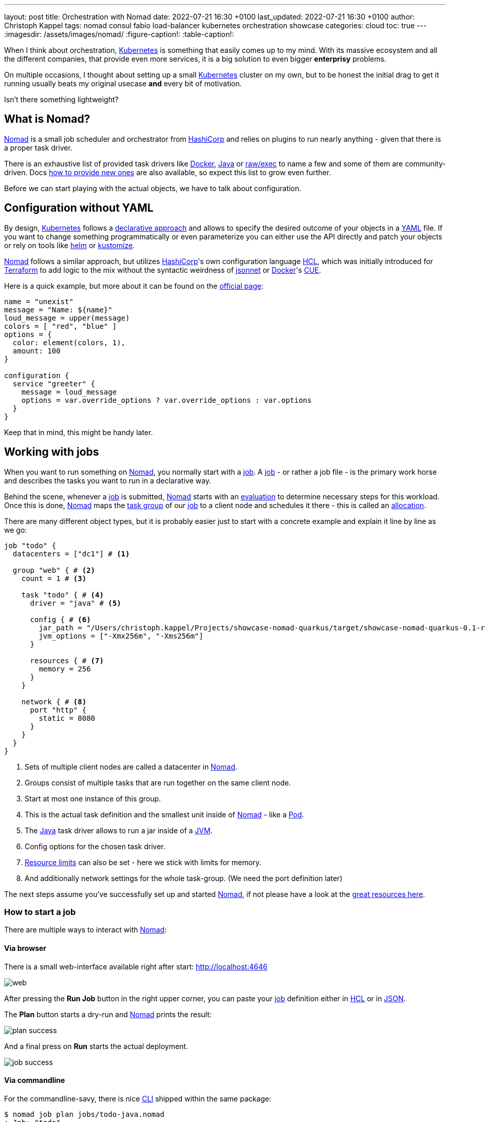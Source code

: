 ---
layout: post
title: Orchestration with Nomad
date: 2022-07-21 16:30 +0100
last_updated: 2022-07-21 16:30 +0100
author: Christoph Kappel
tags: nomad consul fabio load-balancer kubernetes orchestration showcase
categories: cloud
toc: true
---
ifdef::asciidoctorconfigdir[]
:imagesdir: {asciidoctorconfigdir}/../assets/images/nomad
endif::[]
ifndef::asciidoctorconfigdir[]
:imagesdir: /assets/images/nomad/
endif::[]
:figure-caption!:
:table-caption!:

:1: https://www.nomadproject.io/docs/concepts/scheduling/scheduling
:2: https://www.nomadproject.io/docs/job-specification/artifact#artifact-stanza=
:3: https://martinfowler.com/bliki/CanaryRelease.html
:4: https://www.nomadproject.io/docs/job-specification/check#check-stanza=
:5: https://en.wikipedia.org/wiki/Command-line_interface
:6: https://www.consul.io/
:7: https://docs.dagger.io/1215/what-is-cue/
:8: https://curl.se/
:9: https://kubernetes.io/docs/tasks/manage-kubernetes-objects/declarative-config/
:10: https://www.nomadproject.io/docs/drivers/docker
:11: https://www.nomadproject.io/docs/job-specification/network#dynamic-ports=
:12: https://www.nomadproject.io/docs/concepts/scheduling/scheduling
:13: https://fabiolb.net/
:14: https://learn.hashicorp.com/tutorials/nomad/get-started-intro
:15: https://www.hashicorp.com/
:16: https://github.com/hashicorp/hcl
:17: https://helm.se
:18: https://www.nomadproject.io/docs/internals/plugins/task-drivers
:19: https://www.nomadproject.io/docs/drivers/java
:20: https://www.nomadproject.io/api-docs/jobs
:21: https://www.nomadproject.io/docs/commands/job/plan
:22: https://www.nomadproject.io/docs/commands/job/promote
:23: https://www.nomadproject.io/docs/job-specification/job
:24: https://www.nomadproject.io/docs/job-specification/job
:25: https://jsonnet.org/
:26: https://www.json.org/json-en.html
:27: https://en.wikipedia.org/wiki/Java_virtual_machine
:28: https://kubernetes.io/
:29: https://kustomize.io/
:30: https://www.nomadproject.io
:31: https://github.com/hashicorp/hcl/blob/main/hclsyntax/spec.md
:32: https://quarkus.io
:33: https://fabiolb.net/quickstart/
:34: https://www.nomadproject.io/docs/drivers/raw_exec
:35: https://www.nomadproject.io/docs/job-specification/resources
:36: https://en.wikipedia.org/wiki/Rolling_release
:37: https://en.wikipedia.org/wiki/Service_discovery
:38: https://www.consul.io/docs/discovery/services
:39: https://www.nomadproject.io/docs/job-specification/service
:40: https://www.nomadproject.io/docs/job-specification/group
:41: https://terraform.io
:42: https://www.nomadproject.io/docs/job-specification/update
:43: https://yaml.org/
:44: https://kubernetes.io/docs/concepts/workloads/pods/

When I think about orchestration, {28}[Kubernetes] is something that easily comes up to my mind.
With its massive ecosystem and all the different companies, that provide even more services, it is
a big solution to [.line-through]#even bigger# *enterprisy* problems.

On multiple occasions, I thought about setting up a small {28}[Kubernetes] cluster on my own, but to
be honest the initial drag to get it running usually beats my original usecase *and* every bit of
motivation.

Isn't there something lightweight?

== What is Nomad?

{30}[Nomad] is a small job scheduler and orchestrator from {15}[HashiCorp] and relies on plugins
to run nearly anything - given that there is a proper task driver.

There is an exhaustive list of provided task drivers like {10}[Docker], {19}[Java] or
{34}[raw/exec] to name a few and some of them are community-driven.
Docs {18}[how to provide new ones] are also available, so expect this list to grow even further.

Before we can start playing with the actual objects, we have to talk about configuration.

== Configuration without YAML

By design, {28}[Kubernetes] follows a {9}[declarative approach] and allows to specify the desired
outcome of your objects in a {43}[YAML] file.
If you want to change something programmatically or even parameterize you can either use the API
directly and patch your objects or rely on tools like {17}[helm] or {29}[kustomize].

{30}[Nomad] follows a similar approach, but utilizes {15}[HashiCorp]'s own configuration language
{16}[HCL], which was initially introduced for {41}[Terraform] to add logic to the mix without the
syntactic weirdness of {25}[jsonnet] or {10}[Docker]'s {7}[CUE].

Here is a quick example, but more about it can be found on the {31}[official page]:

[source,hcl]
----
name = "unexist"
message = "Name: ${name}"
loud_message = upper(message)
colors = [ "red", "blue" ]
options = {
  color: element(colors, 1),
  amount: 100
}

configuration {
  service "greeter" {
    message = loud_message
    options = var.override_options ? var.override_options : var.options
  }
}
----

Keep that in mind, this might be handy later.

== Working with jobs

When you want to run something on {30}[Nomad], you normally start with a {24}[job].
A {24}[job] - or rather a job file - is the primary work horse and describes the tasks you want to
run in a declarative way.

Behind the scene, whenever a {24}[job] is submitted, {30}[Nomad] starts with an {12}[evaluation] to
determine necessary steps for this workload.
Once this is done, {30}[Nomad] maps the {40}[task group] of our {24}[job] to a client node and
schedules it there - this is called an {1}[allocation].

There are many different object types, but it is probably easier just to start with a concrete
example and explain it line by line as we go:

[source,hcl]
----
job "todo" {
  datacenters = ["dc1"] # <1>

  group "web" { # <2>
    count = 1 # <3>

    task "todo" { # <4>
      driver = "java" # <5>

      config { # <6>
        jar_path = "/Users/christoph.kappel/Projects/showcase-nomad-quarkus/target/showcase-nomad-quarkus-0.1-runner.jar"
        jvm_options = ["-Xmx256m", "-Xms256m"]
      }

      resources { # <7>
        memory = 256
      }
    }

    network { # <8>
      port "http" {
        static = 8080
      }
    }
  }
}
----
<1> Sets of multiple client nodes are called a datacenter in {30}[Nomad].
<2> Groups consist of multiple tasks that are run together on the same client node.
<3> Start at most one instance of this group.
<4> This is the actual task definition and the smallest unit inside of {30}[Nomad] - like a {44}[Pod].
<5> The {19}[Java] task driver allows to run a jar inside of a {27}[JVM].
<6> Config options for the chosen task driver.
<7> {35}[Resource limits] can also be set - here we stick with limits for memory.
<8> And additionally network settings for the whole task-group.  (We need the port definition later)

The next steps assume you've successfully set up and started {30}[Nomad], if not please have a look
at the {14}[great resources here].

=== How to start a job

There are multiple ways to interact with {30}[Nomad]:

==== Via browser

There is a small web-interface available right after start: <http://localhost:4646>

image::web.png[]

After pressing the **Run Job** button in the right upper corner, you can paste your {24}[job]
definition either in {16}[HCL] or in {26}[JSON].

The **Plan** button starts a dry-run and {30}[Nomad] prints the result:

image::plan_success.png[]

And a final press on **Run** starts the actual deployment.

image::job_success.png[]

==== Via commandline

For the commandline-savy, there is nice {5}[CLI] shipped within the same package:

[source,shell]
----
$ nomad job plan jobs/todo-java.nomad
+ Job: "todo"
+ Task Group: "web" (1 create)
  + Task: "todo" (forces create)

Scheduler dry-run:
- All tasks successfully allocated.

$ nomad job run jobs/todo-java.nomad
==> 2022-07-18T17:48:36+02:00: Monitoring evaluation "2c21d49b"
    2022-07-18T17:48:36+02:00: Evaluation triggered by job "todo"
==> 2022-07-18T17:48:37+02:00: Monitoring evaluation "2c21d49b"
    2022-07-18T17:48:37+02:00: Evaluation within deployment: "83abca16"
    2022-07-18T17:48:37+02:00: Allocation "d9ec1c42" created: node "d419df0b", group "web"
    2022-07-18T17:48:37+02:00: Evaluation status changed: "pending" -> "complete"
==> 2022-07-18T17:48:37+02:00: Evaluation "2c21d49b" finished with status "complete"
==> 2022-07-18T17:48:37+02:00: Monitoring deployment "83abca16"
  ✓ Deployment "83abca16" successful

    2022-07-18T17:48:47+02:00
    ID          = 83abca16
    Job ID      = todo
    Job Version = 0
    Status      = successful
    Description = Deployment completed successfully

    Deployed
    Task Group  Desired  Placed  Healthy  Unhealthy  Progress Deadline
    web         1        1       1        0          2022-07-18T17:58:46+02:00
----

==== Via API

More hardcore users can also access the {20}[job API] with e.g. {8}[curl] directly:

[source,shell]
----
$ curl --request POST --data @jobs/todo-java.json http://localhost:4646/v1/jobs
{"EvalCreateIndex":228,"EvalID":"bd809b77-e2c6-c336-c5ca-0d1c15ff6cce","Index":228,"JobModifyIndex":228,"KnownLeader":false,"LastContact":0,"NextToken":"","Warnings":""}
----

NOTE: You can find the example in JSON here: <https://github.com/unexist/showcase-nomad-quarkus/blob/master/deployment/jobs/todo-java.json>

All three ways send the {24}[job] to {30}[Nomad] and start a single instance on clients that belong
to the datacenter aptly named `dc1`.

=== Check status of a job

The status of our {24}[job] can be queried in similar fashion:

[source,shell]
----
$ nomad job status
ID    Type     Priority  Status   Submit Date
todo  service  50        running  2022-07-18T17:48:36+02:00
----

Or just use {8}[curl] to access our service directly:

[source,shell]
----
$ curl -v -H "Accept: application/json" http://localhost:8080/todo
*   Trying ::1...
* TCP_NODELAY set
* Connected to localhost (::1) port 8080 (#0)
> GET /todo HTTP/1.1
> Host: localhost:8080
> User-Agent: curl/7.64.1
> Accept: application/json
>
< HTTP/1.1 204 No Content
<
* Connection #0 to host localhost left intact
* Closing connection 0
----

=== Stop jobs again

And without more further ado - {23}[jobs] can be stopped like this:

[source,shell]
----
$ nomad job stop todo
==> 2022-07-18T18:04:55+02:00: Monitoring evaluation "efe42497"
    2022-07-18T18:04:55+02:00: Evaluation triggered by job "todo"
==> 2022-07-18T18:04:56+02:00: Monitoring evaluation "efe42497"
    2022-07-18T18:04:56+02:00: Evaluation within deployment: "577c3e71"
    2022-07-18T18:04:56+02:00: Evaluation status changed: "pending" -> "complete"
==> 2022-07-18T18:04:56+02:00: Evaluation "efe42497" finished with status "complete"
==> 2022-07-18T18:04:56+02:00: Monitoring deployment "577c3e71"
  ✓ Deployment "577c3e71" successful

    2022-07-18T18:04:56+02:00
    ID          = 577c3e71
    Job ID      = todo
    Job Version = 2
    Status      = successful
    Description = Deployment completed successfully

    Deployed
    Task Group  Desired  Placed  Healthy  Unhealthy  Progress Deadline
    web         1        1       1        0          2022-07-18T18:12:24+02:00
----

== Advanced topics

So far we have covered the plain basics and we know how to set up, check and stop jobs now.

It is time to talk about the interesting parts now - otherwise the whole mention of
{29}[Kubernetes] would be quite pointless, right?

=== Scaling out

Running only one instance doesn\'t really justify the use of an orchestrator at all and there
might come a point when you really want to scale out.

If you paid attention to our previous example, you may have noticed there is a `count` parameter
and with it we can easily increase the designated number from e.g. 1 to 5 instances:

[source,hcl]
----
group "web" {
  count = 5
}
----

When we start another dry-run, {30}[Nomad] dutiful informs us, that we have port clash and cannot
run five instances on the same port:

image::plan_failure.png[]

A simple solution here is to configure different instances and set a fixed port for each, but we
can also use the {11}[dynamic port] feature of {30}[Nomad]:

We just have to remove the static port number from our {24}[job] definition - by basically removing
the configuration and force {30}[Nomad] to assign ports for us now:

[source,hcl]
----
network {
  port "http" {}
}
----

Secondly, we update the driver config to include some of the logic mentioned before in {16}[HCL]:

[source,hcl]
----
config {
  jar_path = "/Users/christoph.kappel/Projects/showcase-nomad-quarkus/target/showcase-nomad-quarkus-0.1-runner.jar"
  jvm_options = [
    "-Xmx256m", "-Xms256m",
    "-Dquarkus.http.port=${NOMAD_PORT_http}" # <1>
  ]
}
----
<1> This is a magic variable of {30}[Nomad] to assign a dynamic port to {32}[Quarkus].

And if we dry-run this again, we are greeted with following:

image::plan_update_scale.png[]

After final press of **Run** we can see another success and five running instances after a few
seconds:

image::update_success.png[]

Normally, our next step should be to install some kind of load balancer, add ports and addresses
of our instances and call it a day.
This involves lots of manual labor and also invites problems like changes of addresses and/or ports,
whenever {30}[Nomad] has to make a new allocation for an instance.

Alas, this is pretty common problem and already solved for us.

=== Service discovery

{37}[Service discovery] is basically a central catalog and every interested service can register
itself and fetch information about other registered services.

Our best pick from the many options is {6}[Consul], another product from {15}[HashiCorp], with an
obviously pretty good integration.

We can facilitate {30}[Nomad]\'s {2}[artifact] stanza in combination with the {34}[raw/exec] task
driver to fetch {6}[Consul] and run it directly from the internet:

[source,hcl]
----
job "consul" {
  datacenters = ["dc1"]

  group "consul" {
    count = 1

    task "consul" {
      driver = "raw_exec" # <1>

      config {
        command = "consul"
        args    = ["agent", "-dev"]
      }

      artifact { # <2>
        source = "https://releases.hashicorp.com/consul/1.12.3/consul_1.12.3_darwin_amd64.zip"
      }
    }
  }
}
----
<1> Here we selected the {34}[raw/exec] task driver.
<2> This defines the source for the {2}[artifact] we want to execute.

The deployment is pretty much self-explanatory:

[source,shell]
----
$ nomad job run jobs/consul.nomad
==> 2022-07-20T12:15:24+02:00: Monitoring evaluation "eb0330c5"
    2022-07-20T12:15:24+02:00: Evaluation triggered by job "consul"
    2022-07-20T12:15:24+02:00: Evaluation within deployment: "c16677f8"
    2022-07-20T12:15:24+02:00: Allocation "7d9626b8" created: node "68168a84", group "consul"
    2022-07-20T12:15:24+02:00: Evaluation status changed: "pending" -> "complete"
==> 2022-07-20T12:15:24+02:00: Evaluation "eb0330c5" finished with status "complete"
==> 2022-07-20T12:15:24+02:00: Monitoring deployment "c16677f8"
  ✓ Deployment "c16677f8" successful

    2022-07-20T12:15:36+02:00
    ID          = c16677f8
    Job ID      = consul
    Job Version = 0
    Status      = successful
    Description = Deployment completed successfully

    Deployed
    Task Group  Desired  Placed  Healthy  Unhealthy  Progress Deadline
    consul      1        1       1        0          2022-07-20T12:25:34+02:00
----

After a few seconds {6}[Consul] is ready and we can have a look at its web-interface at
<http://localhost:8500>:

image::consul_services_nomad.png

The service tab shows all currently registered services and we can already see that {30}[Nomad] and
{6}[Consul] are automatically registered and listed.

In order for our services to appear, we need to add the {39}[service] stanza to our example:

[source,hcl]
----
service {
  name = "todo"
  port = "http"

  tags = [
    "urlprefix-/todo", # <1>
  ]

  check { # <2>
    type     = "http"
    path     = "/"
    interval = "2s"
    timeout  = "2s"
  }
}
----
<1> {30}[Nomad] allows to tag services - more about this specific tag in the next section.
<2> The {4}[check] stanza describes how {30}[Nomad] verifies, if this service is healthy.

A quick check after our modification before we run the {24}[job] to avoid surprises:

image::plan_update_service.png[]

The {21}[job plan] summarizes all options and sometimes gives good clues what else is possible in
the configuration.

After we've verified everything's alright, we run the {24}[job] and can see our instances in
{6}[Consul] shortly after:

image::consul_services_todo.png[]

NOTE: Here we can also see the port bindings of the instances quite easily.

And how do we route traffic to our instances?

=== Load balancing

Glad that you\'ve asked: Unfortunately, {30}[Nomad] cannot do that directly and it needs again help
from another tool.

One of the easiest options here with also a splendid integration of {6}[Consul] is the proxy
{13}[Fabio], but first things first.

Having a task scheduler at hand is really helping, so there are no surprises when we let {30}[Nomad]
do the work:

[source,hcl]
----
job "fabio" {
  datacenters = ["dc1"]

  group "fabio" {
    count = 1

    task "fabio" {
      driver = "raw_exec"
      config {
        command = "fabio"
        args    = ["-proxy.strategy=rr"] # <1>
      }
      artifact {
        source      = "https://github.com/fabiolb/fabio/releases/download/v1.6.1/fabio-1.6.1-darwin_amd64"
        destination = "local/fabio"
        mode        = "file"
      }
    }
  }
}
----
<1> This sets the round-robin strategy.

[source,shell]
----
$ nomad job plan jobs/fabio.nomad
+ Job: "fabio"
+ Task Group: "fabio" (1 create)
  + Task: "fabio" (forces create)

Scheduler dry-run:
- All tasks successfully allocated.

$ nomad job run jobs/fabio.nomad
==> 2022-07-19T15:53:33+02:00: Monitoring evaluation "eb13753c"
    2022-07-19T15:53:33+02:00: Evaluation triggered by job "fabio"
    2022-07-19T15:53:33+02:00: Allocation "d923c41d" created: node "dd051c02", group "fabio"
==> 2022-07-19T15:53:34+02:00: Monitoring evaluation "eb13753c"
    2022-07-19T15:53:34+02:00: Evaluation within deployment: "2c0db725"
    2022-07-19T15:53:34+02:00: Evaluation status changed: "pending" -> "complete"
==> 2022-07-19T15:53:34+02:00: Evaluation "eb13753c" finished with status "complete"
==> 2022-07-19T15:53:34+02:00: Monitoring deployment "2c0db725"
  ✓ Deployment "2c0db725" successful

    2022-07-19T15:53:46+02:00
    ID          = 2c0db725
    Job ID      = fabio
    Job Version = 0
    Status      = successful
    Description = Deployment completed successfully

    Deployed
    Task Group  Desired  Placed  Healthy  Unhealthy  Progress Deadline
    fabio       1        1       1        0          2022-07-19T16:03:45+02:00
----

There is no admin interface or anything, but we can see {13}[Fabio] listed in {6}[Consul] after
some seconds:

image::consul_services_fabio.png[]

The default port of {13}[Fabio] is `9999` and if we fire up again we see the expected result:

[source,shell]
----
$ curl -v -H "Accept: application/json" http://localhost:9999/todo
*   Trying ::1...
* TCP_NODELAY set
* Connected to localhost (::1) port 9999 (#0)
> GET /todo HTTP/1.1
> Host: localhost:9999
> User-Agent: curl/7.64.1
> Accept: application/json
>
< HTTP/1.1 204 No Content
<
* Connection #0 to host localhost left intact
* Closing connection 0
----

Well, we can repeat the command from above and see the same result over and over again without
a chance to verify, if it really uses different instances.

A quick hack here is to add a custom header to our instances with IP and port:

[source,hcl]
----
config {
  jar_path = "/Users/christoph.kappel/Projects/showcase-nomad-quarkus/target/showcase-nomad-quarkus-0.1-runner.jar"
  jvm_options = [
    "-Xmx256m", "-Xms256m",
    "-Dquarkus.http.port=${NOMAD_PORT_http}",
    "-Dquarkus.http.header.TodoServer.value=${NOMAD_IP_http}:${NOMAD_PORT_http}", # <1>
    "-Dquarkus.http.header.TodoServer.path=/todo",
    "-Dquarkus.http.header.TodoServer.methods=GET"
  ]
}
----
<1> The added header combining IP and port.

[source,shell]
----
$ nomad job plan jobs/todo-java-scaled-service-header.nomad
+/- Job: "todo"
+/- Task Group: "web" (1 create/destroy update, 4 ignore)
  +/- Task: "todo" (forces create/destroy update)
    +/- Config {
        jar_path:       "/Users/christoph.kappel/Projects/showcase-nomad-quarkus/target/showcase-nomad-quarkus-0.1-runner.jar"
        jvm_options[0]: "-Xmx256m"
        jvm_options[1]: "-Xms256m"
        jvm_options[2]: "-Dquarkus.http.port=${NOMAD_PORT_http}"
      + jvm_options[3]: "-Dquarkus.http.header.TodoServer.value=${NOMAD_IP_http}:${NOMAD_PORT_http}"
      + jvm_options[4]: "-Dquarkus.http.header.TodoServer.path=/todo"
      + jvm_options[5]: "-Dquarkus.http.header.TodoServer.methods=GET"
        }

$ nomad job run jobs/todo-java-scaled-service-header.nomad
==> 2022-07-20T17:03:39+02:00: Monitoring evaluation "909df36e"
    2022-07-20T17:03:39+02:00: Evaluation triggered by job "todo"
==> 2022-07-20T17:03:40+02:00: Monitoring evaluation "909df36e"
    2022-07-20T17:03:40+02:00: Evaluation within deployment: "409e814e"
    2022-07-20T17:03:40+02:00: Allocation "03e95d99" created: node "9293fb2f", group "web"
    2022-07-20T17:03:40+02:00: Evaluation status changed: "pending" -> "complete"
==> 2022-07-20T17:03:40+02:00: Evaluation "909df36e" finished with status "complete"
==> 2022-07-20T17:03:40+02:00: Monitoring deployment "409e814e"
  ✓ Deployment "409e814e" successful

    2022-07-21T14:38:50+02:00
    ID          = 409e814e
    Job ID      = todo
    Job Version = 2
    Status      = successful
    Description = Deployment completed successfully

    Deployed
    Task Group  Desired  Placed  Healthy  Unhealthy  Progress Deadline
    web         5        5       5        0          2022-07-20T17:14:49+02:00

Scheduler dry-run:
- All tasks successfully allocated.
----

And if we repeat the commands now:

++++
<div class="imageblock">
    <div class="content">
        <img data-gifffer="/assets/images/nomad/loadbalancer.gif" />
    </div>
</div>
++++

If you wonder why this even works in the first place without any kind of configuration:

One of the nice features of {13}[Fabio] is, that routes can be stored in {38}[service tags] and if
you have a closer look we already did that in our example with the tag `urlprefix-/todo`.

This tells {13}[Fabio] to redirect traffic to this prefix to instances by the same name, but there
are multiple other options best described in the {33}[quickstart guide].

=== Update strategies

At this point our example application is successfully running on our single node {30}[Nomad] cluster.
And we added a bit of fault tolerance and work distribution by putting each of the five instances
into an automatic load balanced group.

How do we proceed with updates of our application?

There are multiple strategies, one of the easiest is to update all instances in the same batch, but
that probably negates some of our previous efforts.
Another one is to update instances one by one, check if the update succeeds and proceed with the
next.
A third one is to update just one instance, verify this works as intended and update the remaining
ones.

All of the named strategies can be archived with the config options of the {42}[update] stanza and
{30}[Nomad] does a {36}[rolling update] by default and updates one after another until the desired
size is reached:

[source,hcl]
----
update {
  canary       = 1 # <1>
  max_parallel = 5 # <2>
}
----

<1> Defines how many instances should be included in a {3}[canary update].
<2> This sets the actual batch size for updates.

As a quick example, let us give a {3}[canary update] a try, but first we have to consider what will
happen once we start it:

A {3}[canary update] with `canary = 1` means, that our orchestrator starts one new instance and
waits, until we tell it to processed.
So conversely, we need means to check if the instance really works as expected **and** have a clear
way to distinguish it from the other instances in our group.

The previous trick with the header worked so well, why shouldn\'t we use it again?
That said, we just add another header to our {24}[job]:

[source,hcl]
----
config {
  jar_path = "/Users/christoph.kappel/Projects/showcase-nomad-quarkus/target/showcase-nomad-quarkus-0.1-runner.jar"
  jvm_options = [
    "-Xmx256m", "-Xms256m",
    "-Dquarkus.http.port=${NOMAD_PORT_http}",
    "-Dquarkus.http.header.TodoServer.value=${NOMAD_IP_http}:${NOMAD_PORT_http}",
    "-Dquarkus.http.header.TodoServer.path=/todo",
    "-Dquarkus.http.header.TodoServer.methods=GET",
    "-Dquarkus.http.header.TodoServerCanary.value=yes", # <1>
    "-Dquarkus.http.header.TodoServer.path=/todo",
    "-Dquarkus.http.header.TodoServer.methods=GET"
  ]
}
----
<1> The new header.

Again a quick glance at the plan and the deployment can start:

[source,shell]
----
$ nomad job plan jobs/todo-java-scaled-service-header-canary.nomad
+/- Job: "todo"
+/- Task Group: "web" (1 canary, 5 ignore)
  +/- Update {
        AutoPromote:      "false"
        AutoRevert:       "false"
    +/- Canary:           "0" => "1"
        HealthCheck:      "checks"
        HealthyDeadline:  "300000000000"
    +/- MaxParallel:      "1" => "5"
        MinHealthyTime:   "10000000000"
        ProgressDeadline: "600000000000"
      }
  +/- Task: "todo" (forces create/destroy update)
    +/- Config {
        jar_path:       "/Users/christoph.kappel/Projects/showcase-nomad-quarkus/target/showcase-nomad-quarkus-0.1-runner.jar"
        jvm_options[0]: "-Xmx256m"
        jvm_options[1]: "-Xms256m"
        jvm_options[2]: "-Dquarkus.http.port=${NOMAD_PORT_http}"
        jvm_options[3]: "-Dquarkus.http.header.TodoServer.value=${NOMAD_IP_http}:${NOMAD_PORT_http}"
        jvm_options[4]: "-Dquarkus.http.header.TodoServer.path=/todo"
        jvm_options[5]: "-Dquarkus.http.header.TodoServer.methods=GET"
      + jvm_options[6]: "-Dquarkus.http.header.TodoServerCanary.value=yes"
      + jvm_options[7]: "-Dquarkus.http.header.TodoServer.path=/todo"
      + jvm_options[8]: "-Dquarkus.http.header.TodoServer.methods=GET"
        }

Scheduler dry-run:
- All tasks successfully allocated.

$ nomad job run jobs/todo-java-scaled-service-header-canary.nomad
==> 2022-07-20T17:11:53+02:00: Monitoring evaluation "43bdfab2"
    2022-07-20T17:11:53+02:00: Evaluation triggered by job "todo"
    2022-07-20T17:11:53+02:00: Allocation "4963b7fc" created: node "9293fb2f", group "web"
==> 2022-07-20T17:11:54+02:00: Monitoring evaluation "43bdfab2"
    2022-07-20T17:11:54+02:00: Evaluation within deployment: "a0c1e782"
    2022-07-20T17:11:54+02:00: Allocation "4963b7fc" status changed: "pending" -> "running" (Tasks are running)
    2022-07-20T17:11:54+02:00: Evaluation status changed: "pending" -> "complete"
==> 2022-07-20T17:11:54+02:00: Evaluation "43bdfab2" finished with status "complete"
==> 2022-07-20T17:11:54+02:00: Monitoring deployment "a0c1e782"
  ⠇ Deployment "a0c1e782" in progress...

    2022-07-21T15:12:10+02:00
    ID          = a0c1e782
    Job ID      = todo
    Job Version = 6
    Status      = running
    Description = Deployment is running but requires manual promotion

    Deployed
    Task Group  Promoted  Desired  Canaries  Placed  Healthy  Unhealthy  Progress Deadline
    web         false     5        1         1       1        0          2022-07-20T17:22:06+02:00
----

The interesting part here is deployment actually stops and we have time to check, if our new
version works properly.

No new tricks - we just re-do the {8}[curl] check:

++++
<div class="imageblock">
    <div class="content">
        <img data-gifffer="/assets/images/nomad/canary.gif" />
    </div>
</div>
++++

This works perfectly well, time to tell {30}[Nomad] to continue with the deployment.
Again, there are multiple options like the {5}[CLI] {22}[job promote] call, but since we still have
a nice web-interface running:

image::promote_canary.png[]

After a quick press on **Promote Canary**, {30}[Nomad] continues with the update and concludes our
interrupted deployment.

image::promote_canary_success.png[]

== Conclusion

{30}[Nomad] is a really easy to use and flexible scheduler and there a multiple benefits from the
tight integration in other products - especially from direct {15}[HashiCorp] products.

I think it shouldn\'t shy away from a comparison with {28}[Kubernetes] and offers solutions to many
of the daily problems like:

- Service discovery
- Healthchecks and failover
- Load balancing
- Update strategies

Most of the examples in this post can be found in my showcase:

<https://github.com/unexist/showcase-nomad-quarkus>